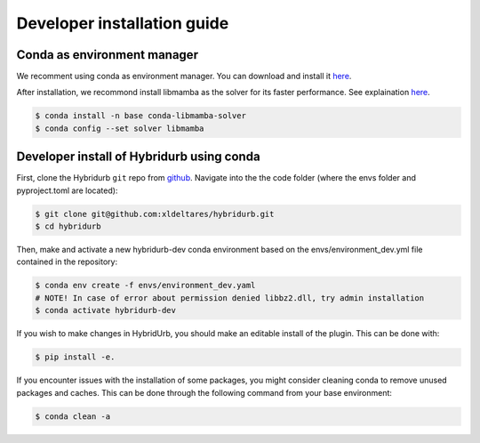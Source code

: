 .. _dev_install:

Developer installation guide
============================


Conda as environment manager
----------------------------
We recomment using conda as environment manager. You can download and install it `here <https://docs.conda.io/projects/conda/en/latest/user-guide/install/download.html>`_. 


After installation, we recommond install libmamba as the solver for its faster performance. See explaination `here <https://www.anaconda.com/blog/a-faster-conda-for-a-growing-community>`_.

.. code-block:: console

  $ conda install -n base conda-libmamba-solver
  $ conda config --set solver libmamba


Developer install of Hybridurb using conda
------------------------------------------

First, clone the Hybridurb ``git`` repo from `github <https://github.com/Deltares/hydromt.git>`_. 
Navigate into the the code folder (where the envs folder and pyproject.toml are located):


.. code-block:: console

    $ git clone git@github.com:xldeltares/hybridurb.git
    $ cd hybridurb



Then, make and activate a new hybridurb-dev conda environment based on the envs/environment_dev.yml
file contained in the repository:

.. code-block:: console

    $ conda env create -f envs/environment_dev.yaml
    # NOTE! In case of error about permission denied libbz2.dll, try admin installation   
    $ conda activate hybridurb-dev

If you wish to make changes in HybridUrb, you should make an editable install of the plugin.
This can be done with:

.. code-block:: console

    $ pip install -e.
	
If you encounter issues with the installation of some packages, you might consider cleaning conda to remove unused packages and caches.
This can be done through the following command from your base environment:

.. code-block:: console

    $ conda clean -a
